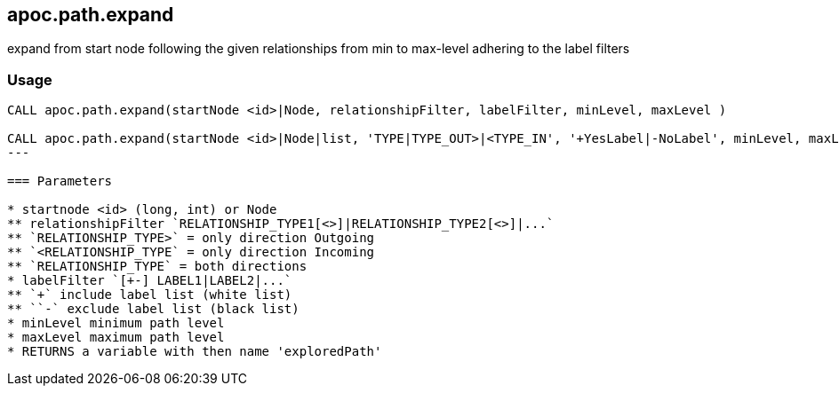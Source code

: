 == apoc.path.expand

expand from start node following the given relationships from min to max-level adhering to the label filters

=== Usage

[source,cypher]
----
CALL apoc.path.expand(startNode <id>|Node, relationshipFilter, labelFilter, minLevel, maxLevel )

CALL apoc.path.expand(startNode <id>|Node|list, 'TYPE|TYPE_OUT>|<TYPE_IN', '+YesLabel|-NoLabel', minLevel, maxLevel ) yield path
---

=== Parameters

* startnode <id> (long, int) or Node
** relationshipFilter `RELATIONSHIP_TYPE1[<>]|RELATIONSHIP_TYPE2[<>]|...`
** `RELATIONSHIP_TYPE>` = only direction Outgoing
** `<RELATIONSHIP_TYPE` = only direction Incoming
** `RELATIONSHIP_TYPE` = both directions
* labelFilter `[+-] LABEL1|LABEL2|...`
** `+` include label list (white list)
** ``-` exclude label list (black list)
* minLevel minimum path level
* maxLevel maximum path level
* RETURNS a variable with then name 'exploredPath'
